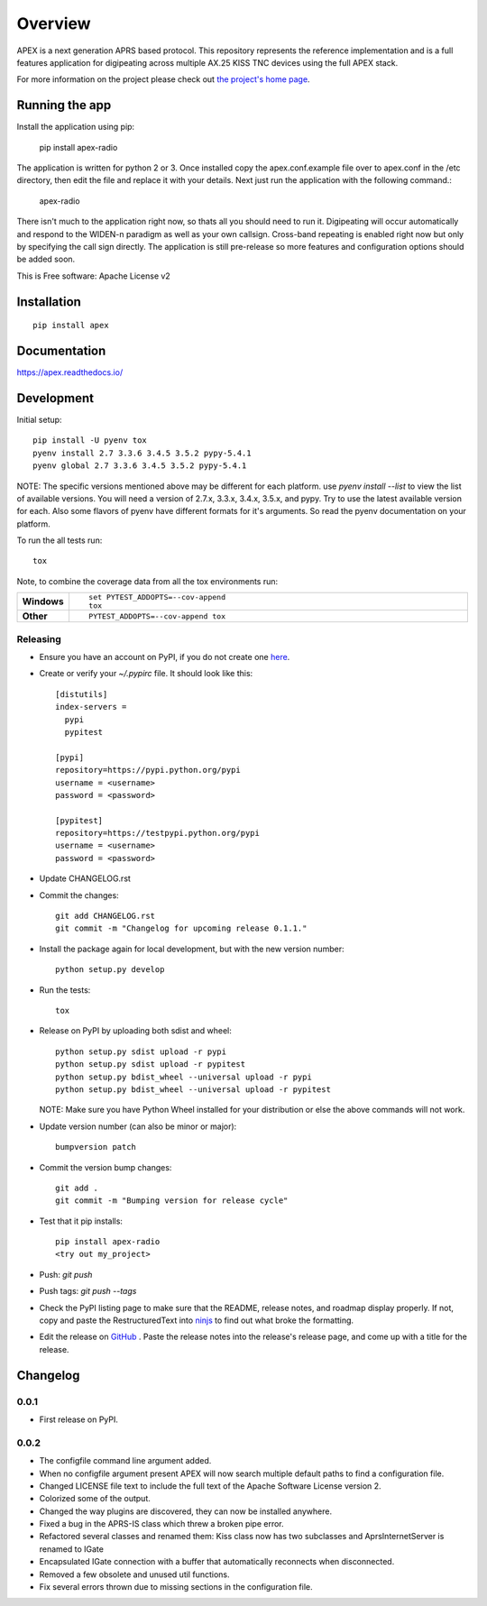 ========
Overview
========



APEX is a next generation APRS based protocol. This repository represents the reference implementation and is a full features application for digipeating across multiple AX.25 KISS TNC devices using the full APEX stack.

For more information on the project please check out `the project's home page <http://apexprotocol.com/>`_.

Running the app
===============

Install the application using pip:

    pip install apex-radio

The application is written for python 2 or 3. Once installed copy the apex.conf.example file over to apex.conf in the
/etc directory, then edit the file and replace it with your details. Next just run the application with the following
command.:

    apex-radio

There isn't much to the application right now, so thats all you should need to run it. Digipeating will occur
automatically and respond to the WIDEN-n paradigm as well as your own callsign. Cross-band repeating is enabled right
now but only by specifying the call sign directly. The application is still pre-release so more features and
configuration options should be added soon.

This is Free software: Apache License v2

Installation
============

::

    pip install apex

Documentation
=============

https://apex.readthedocs.io/

Development
===========

Initial setup::

    pip install -U pyenv tox
    pyenv install 2.7 3.3.6 3.4.5 3.5.2 pypy-5.4.1
    pyenv global 2.7 3.3.6 3.4.5 3.5.2 pypy-5.4.1

NOTE: The specific versions mentioned above may be different for each platform. use `pyenv install --list` to view the
list of available versions. You will need a version of 2.7.x, 3.3.x, 3.4.x, 3.5.x, and pypy. Try to use the latest
available version for each. Also some flavors of pyenv have different formats for it's arguments. So read the pyenv
documentation on your platform.

To run the all tests run::

    tox

Note, to combine the coverage data from all the tox environments run:

.. list-table::
    :widths: 10 90
    :stub-columns: 1

    - - Windows
      - ::

            set PYTEST_ADDOPTS=--cov-append
            tox

    - - Other
      - ::

            PYTEST_ADDOPTS=--cov-append tox

Releasing
---------

* Ensure you have an account on PyPI, if you do not create one `here <https://pypi.python.org/pypi?%3Aaction=register_form>`_.

* Create or verify your `~/.pypirc` file. It should look like this::

    [distutils]
    index-servers =
      pypi
      pypitest

    [pypi]
    repository=https://pypi.python.org/pypi
    username = <username>
    password = <password>

    [pypitest]
    repository=https://testpypi.python.org/pypi
    username = <username>
    password = <password>


* Update CHANGELOG.rst

* Commit the changes::

    git add CHANGELOG.rst
    git commit -m "Changelog for upcoming release 0.1.1."


* Install the package again for local development, but with the new version number::

    python setup.py develop


* Run the tests::

    tox



* Release on PyPI by uploading both sdist and wheel::

    python setup.py sdist upload -r pypi
    python setup.py sdist upload -r pypitest
    python setup.py bdist_wheel --universal upload -r pypi
    python setup.py bdist_wheel --universal upload -r pypitest

  NOTE: Make sure you have Python Wheel installed for your distribution or else the above commands will not work.

* Update version number (can also be minor or major)::

    bumpversion patch


* Commit the version bump changes::

    git add .
    git commit -m "Bumping version for release cycle"


* Test that it pip installs::

    pip install apex-radio
    <try out my_project>


* Push: `git push`

* Push tags: `git push --tags`

* Check the PyPI listing page to make sure that the README, release notes, and roadmap display properly. If not, copy
  and paste the RestructuredText into `ninjs <http://rst.ninjs.org/>`_ to find out what broke the formatting.

* Edit the release on `GitHub <https://github.com/Syncleus/apex/releases>`_ . Paste the release notes into the
  release's release page, and come up with a title for the release.


Changelog
=========

0.0.1
-----

* First release on PyPI.

0.0.2
-----

* The configfile command line argument added.
* When no configfile argument present APEX will now search multiple default paths to find a configuration file.
* Changed LICENSE file text to include the full text of the Apache Software License version 2.
* Colorized some of the output.
* Changed the way plugins are discovered, they can now be installed anywhere.
* Fixed a bug in the APRS-IS class which threw a broken pipe error.
* Refactored several classes and renamed them: Kiss class now has two subclasses and AprsInternetServer is renamed to IGate
* Encapsulated IGate connection with a buffer that automatically reconnects when disconnected.
* Removed a few obsolete and unused util functions.
* Fix several errors thrown due to missing sections in the configuration file.


